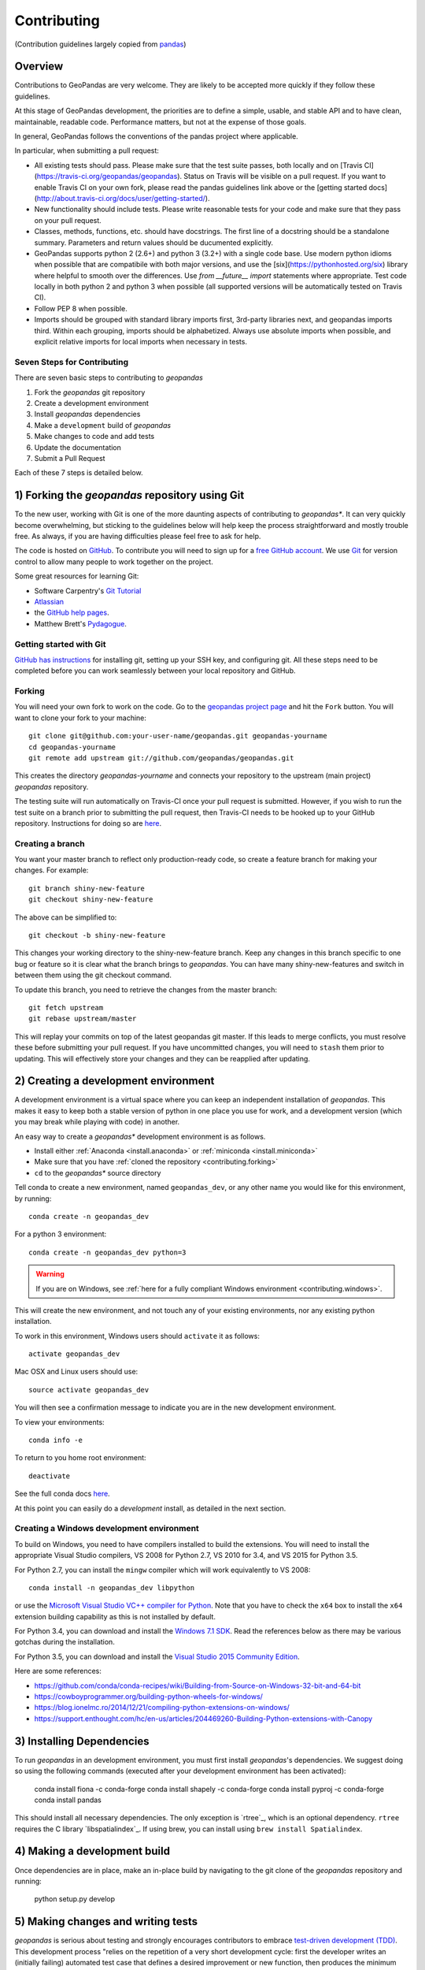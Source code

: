Contributing
============
(Contribution guidelines largely copied from `pandas <http://pandas.pydata.org/pandas-docs/stable/contributing.html>`_)

Overview
----------

Contributions to GeoPandas are very welcome.  They are likely to
be accepted more quickly if they follow these guidelines.

At this stage of GeoPandas development, the priorities are to define a
simple, usable, and stable API and to have clean, maintainable,
readable code.  Performance matters, but not at the expense of those
goals.

In general, GeoPandas follows the conventions of the pandas project
where applicable. 

In particular, when submitting a pull request:

- All existing tests should pass.  Please make sure that the test
  suite passes, both locally and on
  [Travis CI](https://travis-ci.org/geopandas/geopandas).  Status on
  Travis will be visible on a pull request.  If you want to enable
  Travis CI on your own fork, please read the pandas guidelines link
  above or the
  [getting started docs](http://about.travis-ci.org/docs/user/getting-started/).

- New functionality should include tests.  Please write reasonable
  tests for your code and make sure that they pass on your pull request.

- Classes, methods, functions, etc. should have docstrings.  The first
  line of a docstring should be a standalone summary.  Parameters and
  return values should be ducumented explicitly.

- GeoPandas supports python 2 (2.6+) and python 3 (3.2+) with a single
  code base.  Use modern python idioms when possible that are
  compatibile with both major versions, and use the
  [six](https://pythonhosted.org/six) library where helpful to smooth
  over the differences.  Use `from __future__ import` statements where
  appropriate.  Test code locally in both python 2 and python 3 when
  possible (all supported versions will be automatically tested on
  Travis CI).

- Follow PEP 8 when possible.

- Imports should be grouped with standard library imports first,
  3rd-party libraries next, and geopandas imports third.  Within each
  grouping, imports should be alphabetized.  Always use absolute
  imports when possible, and explicit relative imports for local
  imports when necessary in tests.


Seven Steps for Contributing
~~~~~~~~~~~~~~~~~~~~~~~~~~~~

There are seven basic steps to contributing to *geopandas*


1) Fork the *geopandas* git repository
2) Create a development environment
3) Install *geopandas* dependencies
4) Make a ``development`` build of *geopandas*
5) Make changes to code and add tests
6) Update the documentation
7) Submit a Pull Request

Each of these 7 steps is detailed below. 



1) Forking the *geopandas* repository using Git
------------------------------------------------

To the new user, working with Git is one of the more daunting aspects of contributing to *geopandas**.
It can very quickly become overwhelming, but sticking to the guidelines below will help keep the process
straightforward and mostly trouble free.  As always, if you are having difficulties please
feel free to ask for help.

The code is hosted on `GitHub <https://github.com/geopandas/geopandas>`_. To
contribute you will need to sign up for a `free GitHub account
<https://github.com/signup/free>`_. We use `Git <http://git-scm.com/>`_ for
version control to allow many people to work together on the project.

Some great resources for learning Git:

* Software Carpentry's `Git Tutorial <http://swcarpentry.github.io/git-novice/>`_
* `Atlassian <https://www.atlassian.com/git/tutorials/what-is-version-control>`_
* the `GitHub help pages <http://help.github.com/>`_.
* Matthew Brett's `Pydagogue <http://matthew-brett.github.com/pydagogue/>`_.

Getting started with Git
~~~~~~~~~~~~~~~~~~~~~~~~~

`GitHub has instructions <http://help.github.com/set-up-git-redirect>`__ for installing git,
setting up your SSH key, and configuring git.  All these steps need to be completed before
you can work seamlessly between your local repository and GitHub.

.. _contributing.forking:

Forking
~~~~~~~~

You will need your own fork to work on the code. Go to the `geopandas project
page <https://github.com/geopandas/geopandas>`_ and hit the ``Fork`` button. You will
want to clone your fork to your machine::

    git clone git@github.com:your-user-name/geopandas.git geopandas-yourname
    cd geopandas-yourname
    git remote add upstream git://github.com/geopandas/geopandas.git

This creates the directory `geopandas-yourname` and connects your repository to
the upstream (main project) *geopandas* repository.

The testing suite will run automatically on Travis-CI once your pull request is
submitted.  However, if you wish to run the test suite on a branch prior to
submitting the pull request, then Travis-CI needs to be hooked up to your
GitHub repository.  Instructions for doing so are `here
<http://about.travis-ci.org/docs/user/getting-started/>`__.

Creating a branch
~~~~~~~~~~~~~~~~~~

You want your master branch to reflect only production-ready code, so create a
feature branch for making your changes. For example::

    git branch shiny-new-feature
    git checkout shiny-new-feature

The above can be simplified to::

    git checkout -b shiny-new-feature

This changes your working directory to the shiny-new-feature branch.  Keep any
changes in this branch specific to one bug or feature so it is clear
what the branch brings to *geopandas*. You can have many shiny-new-features
and switch in between them using the git checkout command.

To update this branch, you need to retrieve the changes from the master branch::

    git fetch upstream
    git rebase upstream/master

This will replay your commits on top of the latest geopandas git master.  If this
leads to merge conflicts, you must resolve these before submitting your pull
request.  If you have uncommitted changes, you will need to ``stash`` them prior
to updating.  This will effectively store your changes and they can be reapplied
after updating.

.. _contributing.dev_env:

2) Creating a development environment
---------------------------------------
A development environment is a virtual space where you can keep an independent installation of *geopandas*.
This makes it easy to keep both a stable version of python in one place you use for work, and a development
version (which you may break while playing with code) in another. 

An easy way to create a *geopandas** development environment is as follows.

- Install either :ref:`Anaconda <install.anaconda>` or :ref:`miniconda <install.miniconda>`
- Make sure that you have :ref:`cloned the repository <contributing.forking>`
- ``cd`` to the *geopandas** source directory

Tell conda to create a new environment, named ``geopandas_dev``, or any other name you would like
for this environment, by running::

      conda create -n geopandas_dev 

For a python 3 environment::

      conda create -n geopandas_dev python=3 

.. warning::

   If you are on Windows, see :ref:`here for a fully compliant Windows environment <contributing.windows>`.

This will create the new environment, and not touch any of your existing environments,
nor any existing python installation. 

To work in this environment, Windows users should ``activate`` it as follows::

      activate geopandas_dev

Mac OSX and Linux users should use::

      source activate geopandas_dev

You will then see a confirmation message to indicate you are in the new development environment.

To view your environments::

      conda info -e

To return to you home root environment::

      deactivate

See the full conda docs `here <http://conda.pydata.org/docs>`__.

At this point you can easily do a *development* install, as detailed in the next section.

.. _contributing.windows:

Creating a Windows development environment
~~~~~~~~~~~~~~~~~~~~~~~~~~~~~~~~~~~~~~~~~~~

To build on Windows, you need to have compilers installed to build the extensions. You will need to install the appropriate Visual Studio compilers, VS 2008 for Python 2.7, VS 2010 for 3.4, and VS 2015 for Python 3.5.

For Python 2.7, you can install the ``mingw`` compiler which will work equivalently to VS 2008::

      conda install -n geopandas_dev libpython

or use the `Microsoft Visual Studio VC++ compiler for Python <https://www.microsoft.com/en-us/download/details.aspx?id=44266>`__. Note that you have to check the ``x64`` box to install the ``x64`` extension building capability as this is not installed by default.

For Python 3.4, you can download and install the `Windows 7.1 SDK <https://www.microsoft.com/en-us/download/details.aspx?id=8279>`__. Read the references below as there may be various gotchas during the installation.

For Python 3.5, you can download and install the `Visual Studio 2015 Community Edition <https://www.visualstudio.com/en-us/downloads/visual-studio-2015-downloads-vs.aspx>`__.

Here are some references:

- https://github.com/conda/conda-recipes/wiki/Building-from-Source-on-Windows-32-bit-and-64-bit
- https://cowboyprogrammer.org/building-python-wheels-for-windows/
- https://blog.ionelmc.ro/2014/12/21/compiling-python-extensions-on-windows/
- https://support.enthought.com/hc/en-us/articles/204469260-Building-Python-extensions-with-Canopy




3) Installing Dependencies
---------------------------

To run *geopandas* in an development environment, you must first install *geopandas*'s dependencies. We suggest doing so using the following commands (executed after your development environment has been activated):

    conda install fiona -c conda-forge
    conda install shapely -c conda-forge
    conda install pyproj -c conda-forge
    conda install pandas


This should install all necessary dependencies. The only exception is `rtree`_, which is an optional dependency. ``rtree`` requires the C library `libspatialindex`_. If using brew, you can install using ``brew install Spatialindex``.


4) Making a development build
-------------------------------------

Once dependencies are in place, make an in-place build by navigating to the git clone of the *geopandas* repository and running:

    python setup.py develop




5) Making changes and writing tests
-------------------------------------

*geopandas* is serious about testing and strongly encourages contributors to embrace
`test-driven development (TDD) <http://en.wikipedia.org/wiki/Test-driven_development>`_.
This development process "relies on the repetition of a very short development cycle:
first the developer writes an (initially failing) automated test case that defines a desired
improvement or new function, then produces the minimum amount of code to pass that test."
So, before actually writing any code, you should write your tests.  Often the test can be
taken from the original GitHub issue.  However, it is always worth considering additional
use cases and writing corresponding tests.

Adding tests is one of the most common requests after code is pushed to *geopandas*.  Therefore,
it is worth getting in the habit of writing tests ahead of time so this is never an issue.

Like many packages, *geopandas* uses the `Nose testing system
<http://nose.readthedocs.org/en/latest/index.html>`_ and the convenient
extensions in `numpy.testing
<http://docs.scipy.org/doc/numpy/reference/routines.testing.html>`_.

Writing tests
~~~~~~~~~~~~~

All tests should go into the ``tests`` subdirectory of the specific package.
This folder contains many current examples of tests, and we suggest looking to these for
inspiration.

The ``.util`` module has many special ``assert`` functions that
make it easier to make statements about whether Series or DataFrame objects are
equivalent. The easiest way to verify that your code is correct is to
explicitly construct the result you expect, then compare the actual result to
the expected correct result::

    def test_pivot(self):
        data = {
            'index' : ['A', 'B', 'C', 'C', 'B', 'A'],
            'columns' : ['One', 'One', 'One', 'Two', 'Two', 'Two'],
            'values' : [1., 2., 3., 3., 2., 1.]
        }

        frame = DataFrame(data)
        pivoted = frame.pivot(index='index', columns='columns', values='values')

        expected = DataFrame({
            'One' : {'A' : 1., 'B' : 2., 'C' : 3.},
            'Two' : {'A' : 1., 'B' : 2., 'C' : 3.}
        })

        assert_frame_equal(pivoted, expected)

Running the test suite
~~~~~~~~~~~~~~~~~~~~~~

The tests can then be run directly inside your Git clone (without having to
install *geopandas*) by typing::

    nosetests -v

6) Updating the Documentation
------------------------------

*geopandas* documentation resides in the `doc` folder. Changes to the docs are make by modifying the appropriate file in the `source` folder within `doc`. *geopandas* docs us reStructuredText syntax, `which is explained here <http://www.sphinx-doc.org/en/stable/rest.html#rst-primer>`_.

Once you have made your changes, you can build the docs by navigating to the `doc` folder and typing:

    make html

The resulting html pages will be located in `doc/build/html`. 


7) Submitting a Pull Request
------------------------------

Once you've made changes and pushed them to your forked repository, you then submit a pull request to have them integrated into the *geopandas* code base. You can find pull request (or PR) tutorials here:

* `GitHub's Help Docs <https://help.github.com/articles/using-pull-requests/>`_
* `Atlassian <https://www.atlassian.com/git/tutorials/what-is-version-control>`_

